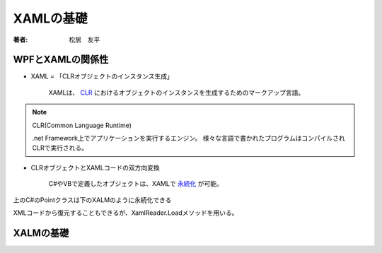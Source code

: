=========================
XAMLの基礎
=========================

:著者: 松居　友平

WPFとXAMLの関係性
=========================

* XAML = 「CLRオブジェクトのインスタンス生成」

   XAMLは、
   `CLR <http://www.atmarkit.co.jp/icd/root/90/14096290.html>`_
   におけるオブジェクトのインスタンスを生成するためのマークアップ言語。

.. note:: CLR(Common Language Runtime)

   .net Framework上でアプリケーションを実行するエンジン。
   様々な言語で書かれたプログラムはコンパイルされCLRで実行される。

* CLRオブジェクトとXAMLコードの双方向変換

   C#やVBで定義したオブジェクトは、XAMLで
   `永続化 <http://ja.wikipedia.org/wiki/%E6%B0%B8%E7%B6%9A%E6%80%A7>`_
   が可能。

.. code-block:: csharp
   :linenos:

   using System.IO;
   using System.Windows.Markup;
   
   namespace Sample
   {
     public class Point
     {
       public int X { get; set; }
       public int Y { get; set; }
     }
   }
   
   class Program
   {
     static void Main(string[] args)
     {
       var x = new Sample.Point { X = 1, Y = 2 };
   
       using (var stream = File.Open("test.xaml", FileMode.Create))
         XamlWriter.Save(x, stream);
     }
   }

上のC#のPointクラスは下のXALMのように永続化できる

.. code-block:: xml
   :linenos:

   <Point X="1" Y="2"
     xmlns="clr-namespace:Sample;assembly=SampleLibrary" />

XMLコードから復元することもできるが、XamlReader.Loadメソッドを用いる。

XALMの基礎
=======================

